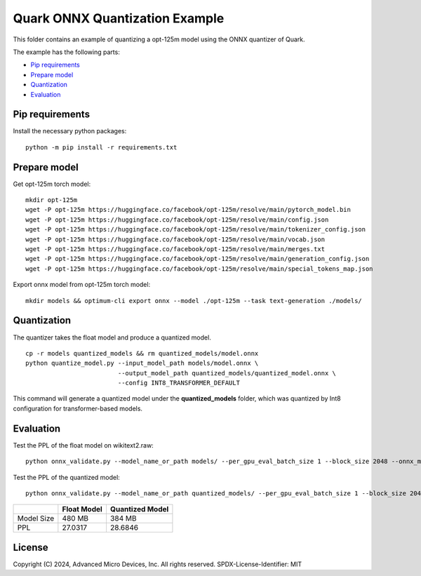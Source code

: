 .. raw:: html

   <!-- omit in toc -->

Quark ONNX Quantization Example
===============================

This folder contains an example of quantizing a opt-125m model using the ONNX quantizer of Quark.

The example has the following parts:

-  `Pip requirements <#pip-requirements>`__
-  `Prepare model <#prepare-model>`__
-  `Quantization <#quantization>`__
-  `Evaluation <#evaluation>`__

Pip requirements
----------------

Install the necessary python packages:

::

   python -m pip install -r requirements.txt

Prepare model
-------------

Get opt-125m torch model:

::

   mkdir opt-125m
   wget -P opt-125m https://huggingface.co/facebook/opt-125m/resolve/main/pytorch_model.bin
   wget -P opt-125m https://huggingface.co/facebook/opt-125m/resolve/main/config.json
   wget -P opt-125m https://huggingface.co/facebook/opt-125m/resolve/main/tokenizer_config.json
   wget -P opt-125m https://huggingface.co/facebook/opt-125m/resolve/main/vocab.json
   wget -P opt-125m https://huggingface.co/facebook/opt-125m/resolve/main/merges.txt
   wget -P opt-125m https://huggingface.co/facebook/opt-125m/resolve/main/generation_config.json
   wget -P opt-125m https://huggingface.co/facebook/opt-125m/resolve/main/special_tokens_map.json


Export onnx model from opt-125m torch model:

::

   mkdir models && optimum-cli export onnx --model ./opt-125m --task text-generation ./models/

Quantization
------------------------

The quantizer takes the float model and produce a quantized model.

::

   cp -r models quantized_models && rm quantized_models/model.onnx
   python quantize_model.py --input_model_path models/model.onnx \
                            --output_model_path quantized_models/quantized_model.onnx \
                            --config INT8_TRANSFORMER_DEFAULT

This command will generate a quantized model under the **quantized_models** folder, which was quantized by Int8 configuration for transformer-based models.

Evaluation
----------

Test the PPL of the float model on wikitext2.raw:

::

   python onnx_validate.py --model_name_or_path models/ --per_gpu_eval_batch_size 1 --block_size 2048 --onnx_model models/ --do_onnx_eval --no_cuda

Test the PPL of the quantized model:

::

   python onnx_validate.py --model_name_or_path quantized_models/ --per_gpu_eval_batch_size 1 --block_size 2048 --onnx_model quantized_models/ --do_onnx_eval --no_cuda

+-------+--------------------+---------------------+
|       | Float Model        | Quantized Model     |
+=======+====================+=====================+
| Model | 480 MB             | 384 MB              |
| Size  |                    |                     |
+-------+--------------------+---------------------+
| PPL   | 27.0317            | 28.6846             |
+-------+--------------------+---------------------+

.. raw:: html

   <!-- omit in toc -->

License
-------

Copyright (C) 2024, Advanced Micro Devices, Inc. All rights reserved.
SPDX-License-Identifier: MIT
